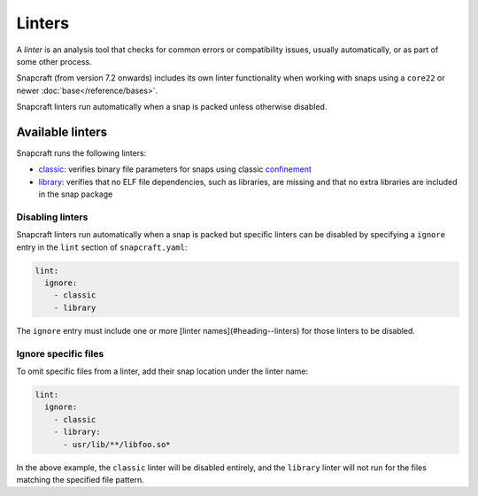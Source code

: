Linters
=======

A *linter* is an analysis tool that checks for common errors or compatibility
issues, usually automatically, or as part of some other process.

Snapcraft (from version 7.2 onwards) includes its own linter functionality when
working with snaps using a ``core22`` or newer :doc:`base</reference/bases>`.

Snapcraft linters run automatically when a snap is packed unless otherwise
disabled.

Available linters
-----------------

Snapcraft runs the following linters:

- `classic`_: verifies binary file parameters for snaps using classic
  `confinement`_

- `library`_: verifies that no ELF file dependencies, such as libraries, are
  missing and that no extra libraries are included in the snap package

Disabling linters
~~~~~~~~~~~~~~~~~

Snapcraft linters run automatically when a snap is packed but specific linters
can be disabled by specifying a ``ignore`` entry in the ``lint`` section of
``snapcraft.yaml``:

.. code-block:: yaml

   lint:
     ignore:
       - classic
       - library

The ``ignore`` entry must include one or more [linter names](#heading--linters)
for those linters to be disabled.

Ignore specific files
~~~~~~~~~~~~~~~~~~~~~

To omit specific files from a linter, add their snap location under the linter
name:

.. code-block:: yaml

   lint:
     ignore:
       - classic
       - library:
         - usr/lib/**/libfoo.so*

In the above example, the ``classic`` linter will be disabled entirely, and the
``library`` linter will not run for the files matching the specified file
pattern.


.. _classic: https://snapcraft.io/docs/linters-classic
.. _confinement: https://snapcraft.io/docs/snap-confinement
.. _library: https://snapcraft.io/docs/linters-library
